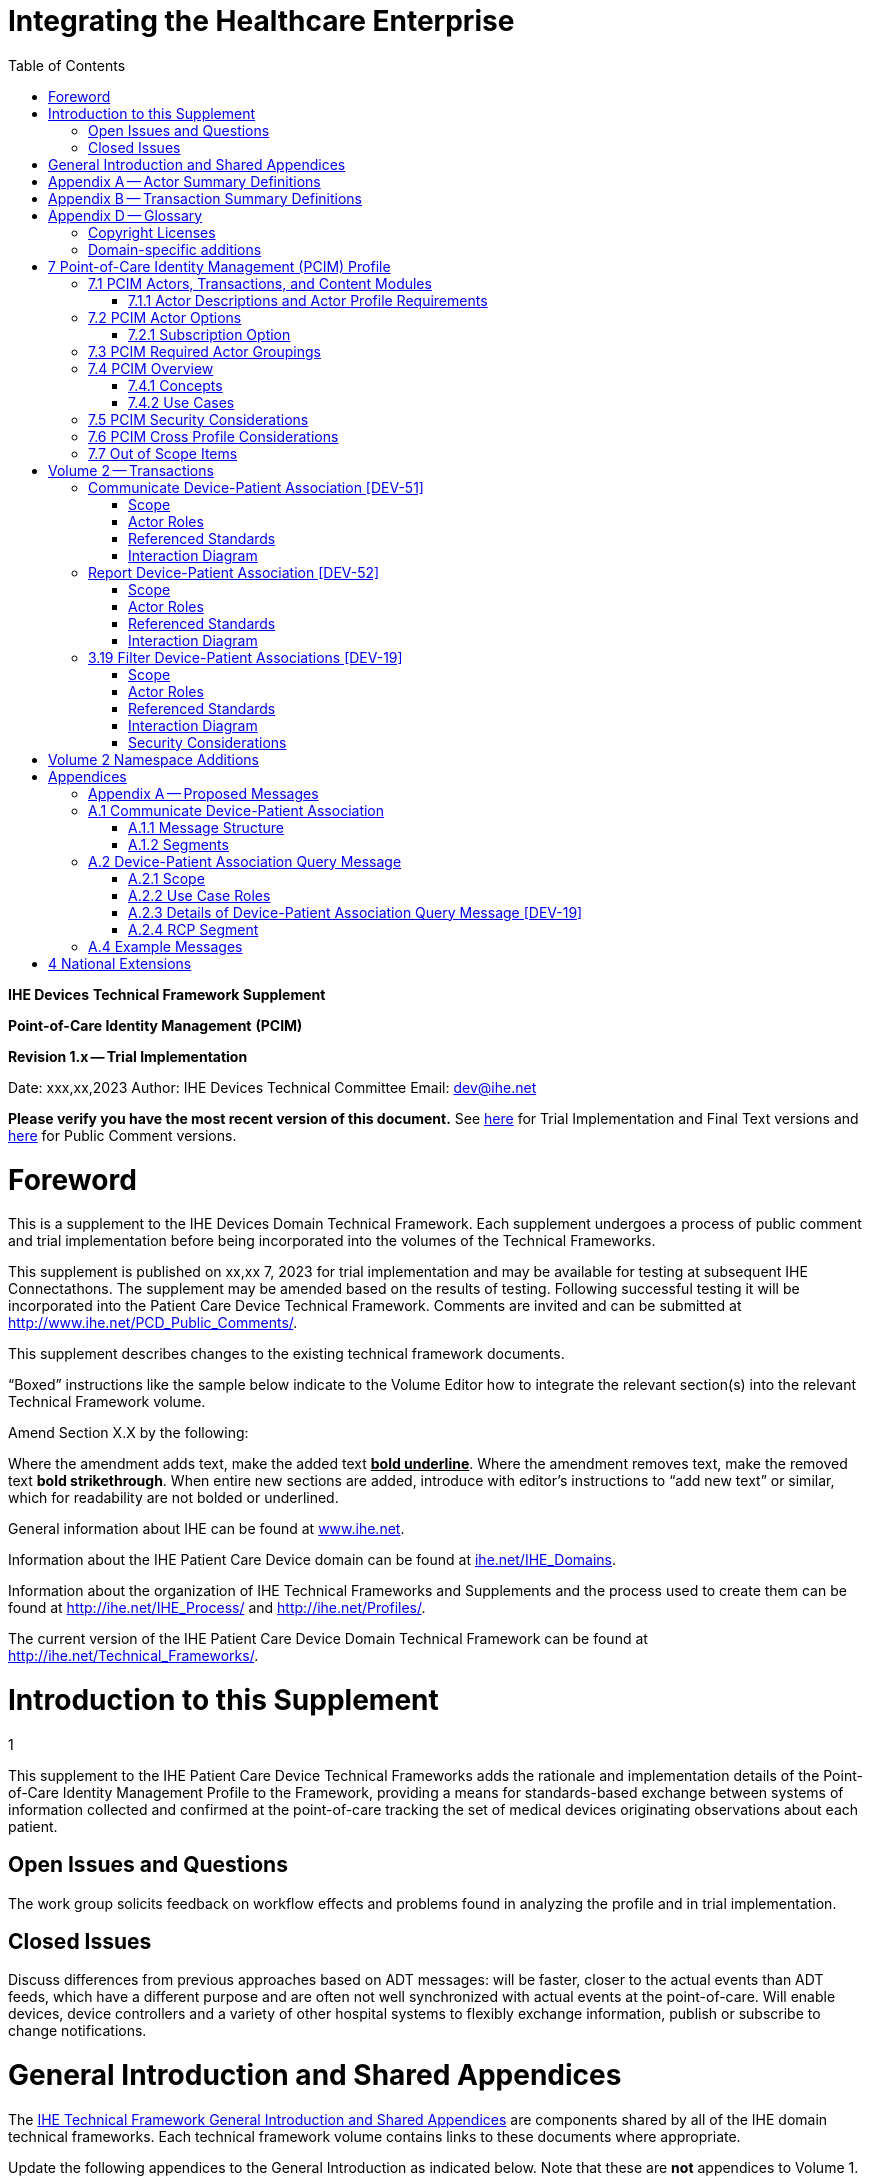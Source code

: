= Integrating the Healthcare Enterprise
:doctype: book
//:title-page-background-image: image::./media/image1.jpeg[IHE_LOGO_for_tf-docs,2]
:toc:
:imagesdir: images 

*IHE Devices*
*Technical Framework Supplement*

*Point-of-Care Identity Management*
*(PCIM)*

*Revision 1.x -- Trial Implementation*

Date: xxx,xx,2023
Author: IHE Devices Technical Committee
Email: dev@ihe.net

*Please verify you have the most recent version of this document.* See http://ihe.net/Technical_Frameworks/[here] for Trial Implementation and Final Text versions and http://ihe.net/Public_Comment/[here] for Public Comment versions.

= Foreword

This is a supplement to the IHE Devices Domain Technical Framework.
Each supplement undergoes a process of public comment and trial implementation before being incorporated into the volumes of the Technical Frameworks.

This supplement is published on xx,xx 7, 2023 for trial implementation and may be available for testing at subsequent IHE Connectathons.
The supplement may be amended based on the results of testing.
Following successful testing it will be incorporated into the Patient Care Device Technical Framework.
Comments are invited and can be submitted at http://www.ihe.net/PCD_Public_Comments/.

This supplement describes changes to the existing technical framework documents.

"`Boxed`" instructions like the sample below indicate to the Volume Editor how to integrate the relevant section(s) into the relevant Technical Framework volume.

Amend Section X.X by the following:

Where the amendment adds text, make the added text *+++<u>+++bold underline+++</u>+++*.
Where the amendment removes text, make the removed text *[.line-through]#bold strikethrough#*.
When entire new sections are added, introduce with editor's instructions to "`add new text`" or similar, which for readability are not bolded or underlined.

General information about IHE can be found at http://www.ihe.net/[www.ihe.net].

Information about the IHE Patient Care Device domain can be found at http://ihe.net/IHE_Domains/[ihe.net/IHE_Domains].

Information about the organization of IHE Technical Frameworks and Supplements and the process used to create them can be found at http://ihe.net/IHE_Process/ and http://ihe.net/Profiles/.

The current version of the IHE Patient Care Device Domain Technical Framework can be found at http://ihe.net/Technical_Frameworks/.

= Introduction to this Supplement
1

This supplement to the IHE Patient Care Device Technical Frameworks adds the rationale and implementation details of the Point-of-Care Identity Management Profile to the Framework, providing a means for standards-based exchange between systems of information collected and confirmed at the point-of-care tracking the set of medical devices originating observations about each patient.

== Open Issues and Questions

The work group solicits feedback on workflow effects and problems found in analyzing the profile and in trial implementation.

== Closed Issues

Discuss differences from previous approaches based on ADT messages: will be faster, closer to the actual events than ADT feeds, which have a different purpose and are often not well synchronized with actual events at the point-of-care.
Will enable devices, device controllers and a variety of other hospital systems to flexibly exchange information, publish or subscribe to change notifications.

= General Introduction and Shared Appendices

The http://ihe.net/Technical_Frameworks/#GenIntro[IHE Technical Framework General Introduction and Shared Appendices] are components shared by all of the IHE domain technical frameworks.
Each technical framework volume contains links to these documents where appropriate.

Update the following appendices to the General Introduction as indicated below.
Note that these are *not* appendices to Volume 1.

= Appendix A -- Actor Summary Definitions

Add the following *new* actors to the IHE Technical Frameworks General Introduction Appendix A:

|===
|Actor Name and Acronym|Definition|Actor OID

|Device-Patient Association Reporter (DPAR)
|A system that asserts a device-patient association or disassociation with the attributes related including location, starting and ending times, and observers involved. The system may be fully automated or require human machine interaction (HMI). Provisions are made so systems may report assertions that are final or those that require additional user validation.
|1.3.6.1.4.1.19376.1.6.3.22

|Device-Patient Association Manager (DPAM) 
|A system that receives and manages association assertions and association state and coordinates conflict resolution. The system delivers records that match device-patient association query filters in real-time. The system is required to provide an HMI to allow responsible observers to validate assertions that require it.
|1.3.6.1.4.1.19376.1.6.3.24

|Device-Patient Association Consumer (DPAC)
|A system that receives device-patient association records from the manager in real-time. There is an option to dynamically filter the device-patient association records it wishes to receive via a subscription query.
|1.3.6.1.4.1.19376.1.6.3.23

|===

= Appendix B -- Transaction Summary Definitions

Add the following *new* transactions to the IHE Technical Frameworks General Introduction Appendix B:

|===
|Transaction Name and Number|Definition|Transaction OID

|Query Associations 
(DEV-19)
|A Device-Patient Association Consumer sends an optional query to a Device-Patient Association Manager with filter criteria. The Device-Patient Association Manager  sets up a real-time subscription with the specified filter criteria applied. 
|1.3.6.1.4.1.19376.1.6.1.19.1

|Communicate Association State
(DEV-51) 
|A Device-Patient Association Reporter asserts to a Device-Patient Association Manager that a device has been associated or disassociated with a patient and optional location. It may also report updated data for a previously reported assertion.
|1.3.6.1.4.1.19376.1.6.1.51.1 

|Report Association State
(DEV-52)  
|A Device-Patient Association Manager reports to a Device-Patient Association Consumer that a device has been associated or disassociated with a patient with optional location. It may also report an update for an existing association.
|1.3.6.1.4.1.19376.1.6.1.52.1
|===

= Appendix D -- Glossary

Add the following *new* glossary terms to the IHE Technical Frameworks General Introduction Appendix D.

|===
| Glossary Term | Definition

| Assertion
| A statement that a certain premise is true, for example that a device has been prepared to collect data about a patient.

| Binding
| A process of associating two related elements of information.

| Biometrics
| A measurable physical characteristic or personal behavioral trait used to recognize the identity, or verify the claimed identity of a person.

| Direct Association
| A patient association established by the observation and recording of a physical connection of a device to the patient.

| Direct Device-Patient Association Assertion
| A claim of direct device-patient association based on evidence.

| Indirect Device-Patient Association
| A patient association asserted on the basis of a common attribute shared by a device and patient, such as a location.

| Location-based Assertion
| An assertion of an association between two objects (e.g., a patient and a device, device-to-device, patient-to-caregiver), based solely upon the co-location (e.g., same room and bed) of these two objects.

| Observation-Patient Association
| The assignment of a device measurement/parameter to a specific patient.
Observation - patient associations are established through the connection relationship of a unique patient to a unique device at the point in time that the measurement was recorded by the device.

| Device-Patient Association Conflict Notification
| A message from a particular clinical IT system that it detects an inconsistency between different identity assertions.
For example, a device and an intermediary system may be simultaneously asserting that a single data stream represents two different patients.

| Device-Patient Record Linkage
| The process of binding and/or associating a discrete patient record to a discrete device record.

| Precondition
| "What the system under analysis will ensure is true before letting the use case start."

| Receiving System
| In the context of PCIM, any system which is a consumer of device-patient association or observation messages, such as an electronic medical record system, device gateway, or a device at the point-of-care.

| Record
| The discrete representation of a specific and unique patient or the device in either the reporting or consuming system's database.

| Strong Identity Assertion
| A presumption of patient or device unique recognition using multiple factors that provides a high degree of accuracy and certainty (e.g., barcode, biometric).

| Strong Identity Factors
| An identifier designed to be unique (applies to only one person) and consistent over the appropriate domain for at least throughout the visit or encounter, for example, Medical Record Number or National ID number.

| Unique Device Identifier
| In the US, a unique identifier for a medical device that is recognized by the US FDA and which has a part that identifies the maker and model of the device (DI) and a part that identifies the particular instance of the device.
More generally, any identifier which allows a particular device to be uniquely identified.

| Weak Identity Assertion
| A presumption of patient or device unique recognition using factors that provides a low degree of accuracy and certainty (e.g., name, location).

| Weak Identity Factors
| Factors which can contribute to identification, but typically are not unique to patient;
for example, name, sex, date of birth.
|===

[.anchor]##Volume 1 -- Profiles

== Copyright Licenses

None

== Domain-specific additions

None

Add new Section 7

= 7 Point-of-Care Identity Management (PCIM) Profile

The Point-of-Care Identity Management (PCIM) Profile is a Transport Profile specifying HL7^®^footnote:1[HL7 is the registered trademark of Health Level Seven International.] v2 standard messaging for devices and IT systems at a point-of-care to exchange and synchronize information about the identity of specific devices collecting clinical information about a specific patient, to:

* Assist in the reliable association of the collected data to the proper patient record, based on first-hand observation and data entry by a person at the point-of-care, specifically designed to avoid wrong attribution of data from before or after the period of actual measurement on the patient.
* Assist in maintaining a correct "`census`" of devices that frequently move between patients such as infusion pumps, and mechanical ventilators.

The messaging defined provides for capable devices to originate messages asserting association and disassociation to a particular patient, for human interface software components to afford users the opportunity to originate or confirm association or disassociation assertions, for one or more systems to receive and persist device-patient association information, to distribute reporting messages or receive and respond to queries about such associations.

== 7.1 PCIM Actors, Transactions, and Content Modules

This section defines the actors, transactions, and/or content modules in this profile.
General definitions of actors are given in the Technical Frameworks General Introduction Appendix A.
IHE Transactions can be found in the Technical Frameworks General Introduction Appendix B.
Both appendices are located at http://ihe.net/Technical_Frameworks/#GenIntro

Figure 7.1-1 shows the actors directly involved in the PCIM Profile and the relevant transactions between them.
If needed for context, other actors that may be indirectly involved due to their participation in other related profiles are shown in dotted lines.
Actors which have a required grouping are shown in conjoined boxes (see Section X.3).

Figure 7.1-1: PCIM Actor Diagram

[ditaa]
----
          +------------------+
          |      DPAR        |
          |  Device-Patient  | 
          |  Association     | 
          |   Reporter       |           
          +------------------+           
                    |                  
         DEV-51     |   
      Communicate   |
      Association   |
         State      |
                    |
                    v                  
          +------------------+
          |       DPAM       |
          |  Device-Patient  |            /------------------------------------\
          |    Association   |            | (Optional) DPAM also participates  | 
          |      Manager     |            | in the MEMDMC profile as a MEM     |
          +------------------+            | DMIC actor to obtain configuration |
                 |     ^                  | information.                       |
      DEV-52     |     |     DEV-19       \------------------------------------/
      Report     |     |     Filter
    Association  |     |  Associations
      State      |     |
                 |     |
                 v     :
          +------------------+
          |       DPAC       |
          |  Device-Patient  | 
          |    Association   | 
          |     Consumer     |           
          +------------------+      
----

// image::proposed-actor-transaction-diagram.png[]

Table 7.1-1 lists the transactions for each actor directly involved in the PCIM Profile.
To claim compliance with this profile, an actor shall support all required transactions (labeled "`R`") and may support the optional transactions (labeled "`O`").

Table 7.1-1: PCIM Profile - Actors and Transactions

|===
|Actors|Transactions|Initiator or Responder|Optionality|Reference

|Device-Patient Association Reporter
|Communicate Device-Patient Association or Disassociation
|I
|R
|PCD TF-2 3.51

.2+|Device-Patient Association Consumer
|Consume Device-Patient Associations
|R
|R
|PCD TF-2: 3.52
|Query Device-Patient Associations
|I
|O
|PCD TF-2: 3.19

.3+|Device-Patient Manager
|Consume Device-Patient Association Assertions
|R
|R
|PCD TF-2: 3.51

|Report Device-Patient Associations
|I
|R
|PCD TF-2: 3.52

|Filter Device-Patient Association Reports Dynamically
|R
|O
|PCD TF-2: 3.19

|===

=== 7.1.1 Actor Descriptions and Actor Profile Requirements

Requirements are documented in Transactions (Volume 2) and Content Modules (Volume 3).
This section documents any additional requirements on profile's actors.

==== 7.1.1.1 Device-Patient Association Reporter

The Device-Patient Association Reporter actor asserts that a given device is associated or disassociated with a specific patient. The reporter may update existing associations. For each such event, the unique Patient ID, Device ID, and timestamp of the beginning of association or end of association shall be reported. If a location is known, it should be included in the report. Each report represents a single device patient association assertion. If the report is validated, the report observation status field shall be marked final, otherwise it shall be marked as requiring validation. 

==== 7.1.1.2 Device-Patient Association Manager

The Device-Patient Association Manager actor collects and persists information on devices currently associated with patients within a defined scope, such as a clinical unit and shall communicate validated associations as event notifications. The system is responsible for resolving conflicts and shall provide an HMI for validating association assertions that require validation and resolving conflicts. 

==== 7.1.1.3 Device-Patient Association Consumer

The Device-Patient Association Consumer actor receives information on what devices are associated with which patients. The actor initially receives current association status followed by updates in real-time. Common examples are a medical device or critical care system that charts device observations for a patient. The actor receives association updates in real-time. 

==== 7.1.1.4 Device Registration

The IHE MEM DMC profile enables automated contributions to the list of medical devices that can be associated with a patient.

The list of medical devices that can be associated with the patient may be pre-configured or automated with MEM DMC. Device registration may also be manually accomplished during system setup and maintenance. Examples of information available from MEM DMC are the device model, manufacturer, serial number, and network end point (ip address, port).

== 7.2 PCIM Actor Options

The Device-Patient Association Manager may optionally filter events sent to the Device-Patient Association Consumer. The filter request to the Manager results in an immediate delivery from the manager of the current active associations via DEV-52 messages based on the filter criteria. The Consumer then receives an unsolicited continuous stream of association and disassociation events. The Device-Patient Association Manager may support this filtering option. 

[.text-left]
Options that may be selected for each actor in this profile, if any, are listed in the Table 7.2-1. Dependencies between options, when applicable, are specified in notes. 

Table 7.2-1: PCIM -- Actors and Options

|===
|Actor|Option Name|Reference

|Device-Patient Association Consumer 
|Filtering Option
|7.2.1

|Device-Patient Association Manager 
|Filtering Option
|7.2.1

|Device-Patient Association Reporter 
|No options defined
|

|===

=== 7.2.1 Subscription Option

The filtering option applies to interactions between Device-Patient Association Manager and Device-Patient Association Consumer and specifies that the communication between manager and consumer is a filtered real-time delivery of changes in device-patient associations. 
[.text-left]
A Device-Patient Association Consumer that supports this option shall formulate its request in the form described in Section 3.19. 

== 7.3 PCIM Required Actor Groupings

There are no required actor groupings specified in the Point-of-Care Identity Management (PCIM) Profile.

== 7.4 PCIM Overview

=== 7.4.1 Concepts

Properly validated associations between devices, and patients that the devices are sourcing observations for, are an essential underpinning for clinical surveillance and clinical decision support systems.
Patient safety depends on certainty that the values being charted do not have gaps, or worse, data from the wrong patient.

This profile provides standards-based messages for communications about the beginning, end, and current state of intervals in which a device is associated with a particular patient.
It uses HL7 version 2 messages, still the most common pattern in healthcare institutions for similar information such as patient demographics.
It does not specify a particular configuration of systems for its functions, but rather describes roles which may be assigned to different systems according to the workflow in the institution.
For example, selection of the patient and the devices could be accomplished on a module of an electronic medical record system, on a medical device such as a physiological monitor or ventilator with appropriate communication and display capabilities, or on a hand carried device controlling another healthcare information system.

=== 7.4.2 Use Cases

==== 7.4.2.1 Use Case #1: Associating Device with Patient

===== 7.4.2.1.1 Description

A Device-Patient Association Reporter asserts a device-patient association to a Device-Patient Association Manager.

An authorized person at the point-of-care and able to see the patient and the devices has gathered and checked the unique identifying information for a patient and one or more devices that are designated to originate observations on that patient.
Before being sent, the information is displayed to the operator for verification.
Once verified, a message is originated by the Association with the following information:

* Patient identifier unique within the scope of the institution
* Method of data capture (for example, scanned device bar code and patient wrist band, fixed device location, etc.)
* Time parameters (typically effective begin time of the association.
In the case where only a single set of observation from the device is expected, as for a spot-check monitor, the end time of the association is simultaneous with the beginning time)
* Authorized performing participant

===== 7.4.2.1.2 Process Flow

This use case can be driven by an authorized user responsible for entering, verifying, or both, the
beginning or ending of an association between a device and a particular patient. This should be
based on first person awareness of the situation at the point-of-care. Automatic Identification and
Data Capture methods such as barcodes or RFID should be used to assist the workflow and
increase data reliability to the maximum feasible extent.
In certain circumstances and with appropriate risk analysis, the association may be automatically generated.
For example, a device with its own "`admission`" process, the act of manipulating the user interface at the point-of-care to "`admit`" a patient to the device may be deemed a patient-safe way of generating validated information of this device-patient association.
For another example, a device with a fixed location and a known patient associated with the location may be appropriate to originate a device-patient association.

These means of identification are specific to the clinical environment in question, and standard procedures of risk analysis at the institution should be applied to assure that patient safety is adequately protected.

===== 7.4.2.1.3 Pre-conditions:

Patient is to be associated with a device for clinical observations.
Patient has been assigned unique identifier at registration which has been collected and verified at the point-of-care.
Device identity has been registered for use.
The identities of patient and device(s) have been collected and verified by an authorized person.

===== 7.4.2.1.4 Main Flow:

Device-Patient Association Reporter originates a message with the specific information on the association and its time of beginning.
When such an association message is received, the manager system is responsible for determining if any conflicting information is in the system and generating an appropriate error message to assist the responsible personnel in resolving the conflict.

===== 7.4.2.1.5 Post-conditions:

After completion of this use case, an association record identifying the patient and the associated device and giving the start time of the association is created and persisted by the Device-Patient Association Manager.

==== 7.4.2.2 Use Case #2: Disassociating Device From Patient

===== 7.4.2.2.1 Description

At the time the device is no longer set up to make observations on the patient, the Device-Patient Association Reporter originates a message conveying this information to the Device-Patient Association Manager.
It should be noted that even though this may be a less salient event at the point-of-care, completeness and accuracy of disassociation is as important to an accurate record and proper association of observations with patients.
This is a key issue in risk analysis and in system design.

===== 7.4.2.2.2 Process Flow

The Device-Patient Association Manager receives the information that the association between a particular patient and one or more devices no longer exists.
An authorized operator may originate this message through a user interface.
In some cases, the device itself is capable of determining that the association has been broken and can communicate this information directly to the Device-Patient Association Manager, or indirectly through the Device-Patient Association Reporter.
It may be appropriate to note this event on a user interface and get confirmation that it is correct.
It also could be appropriate to ask whether other devices on record as being connected to the same patient are still connected or not.

===== 7.4.2.2.3 Pre-conditions:

Patient is to be disassociated with a device.
Patient has been assigned unique identifier at registration which has been collected and verified at the point-of-care.
Device identity has been registered for use.
The identities of patient and device(s) have been collected and verified by an authorized person.
The patient has already been associated with a device.

===== 7.4.2.2.4 Main Flow:

Device-Patient Association Reporter originates a message with the specific information on the disassociation and its time of ending.

===== 7.4.2.2.5 Post-conditions:

After completion of this use case, a record identifying the patient and the associated device and giving the end time of the association correlated with the starting time is persisted by the Device-Patient Association Manager.

==== 7.4.2.3 Use Case #3 Filter Devices for a Patient

===== 7.4.2.3.1 Description

A Device-Patient Association Manager may filter association messages to a Device-Patient Association Consumer for current and ongoing device patient associations. Retrospective queries are currently out of scope. 

===== 7.4.2.3.2 Process Flow

For status display or for error-checking and diagnostic purposes, the Device-Patient Association Manager sends the Device-Patient Association Consumer the current association records for each patient it is configured to receive.

===== 7.4.2.3.3 Pre-conditions:

Patient has been assigned unique identifier at registration which has been collected and verified at the point-of-care.
Device identity has been registered for use.
The identities of patient and device(s) are known to the system or person performing the filtering.

===== 7.4.2.3.4 Main Flow:

A Device-Patient Association Consumer originates a message to the Device-Patient Association Manager with the specific filter information for the devices to receive filtered association reports for.

===== 7.4.2.3.5 Post-conditions:

After completion of this use case, if the manager supports the filtering option, a subscription filter for the requested devices and the requesting consumer is persisted and any matching association reports are sent by the Device-Patient Association Manager to the Device-Patient Association Consumer. If the manager does not support the filtering option, an appropriate error code is sent to the consumer when the filter request message is received.

== 7.5 PCIM Security Considerations

This profile itself does not impose specific requirements for authentication, encryption, or auditing, leaving these matters to site-specific policy or agreement based on careful risk analysis taking into account the security and privacy sensitivity of the patient and device-patient association content being handled.
The IHE PCD Technical Framework identifies security requirements across all PCD profiles.

See the associated IHE PCD PCIM White Paper for additional discussion of some additional specific security concerns.

== 7.6 PCIM Cross Profile Considerations

This profile specifically covers associations and disassociations between patients and devices.
As patient demographics and ADT information (e.g., patient location) are often integral to satisfying the use cases profiled in this document, implementers should be familiar with the following profiles within the IT Infrastructure Technical Framework:

* Patient Administration Management Profile
* Patient Demographics Query
* ITI Patient Demographic Query - Patient Demographic Reporter

A Patient Demographic Consumer in IT Infrastructure might be used by a Device-Patient Association Reporter to allow presentation of a pick list of candidate patients to associate with one or more devices at the point-of-care.

== 7.7 Out of Scope Items

An actor that supports retrospective queries was considered. For the use cases outlined, it was noted that they require accurate up-to-date patient identification for transferring patient information with observations and alarms. Retrospective queries, although useful, were considered functionality deemed secondary and for further consideration in the future.

Appendices

None

[.anchor]##

= Volume 2 -- Transactions

== Communicate Device-Patient Association [DEV-51]

Insert in Section 3 as new Section 3.51

=== Scope

This transaction is used by a Device-Patient Association Reporter to assert that an association has been established or broken between a device and a patient, or to update information reported previously by that reporter.

=== Actor Roles

The roles in this transaction are defined in the following table and may be played by the actors listed:

Table 3.51.2-1: Actor Roles

|===
|Actor|Role

|Device-Patient Association Reporter
|The source of the assertion. Identifies the device, the patient, the responsible observer or automated system that is triggering the assertion for the association or disassociation, and the effective time. If the responsible observer verifies at the reporter, the manager does not need to verify. The reporter must record the responsible observer when verification occurs. The reporter must include in the observation the status field that indicates whether the assertion requires validation or is final (already verified).

|Device-Patient Association Manager
|Establishes or updates the persistent record of the association. The manager must provide a HMI to verify association and disassociation assertions. The manager is also responsible for conflict resolution with the HMI and sending corresponding HL7 ACK error codes at commit or application levels. Note that the HMI need not be constrained to running on the same device as the manager. For example, the HMI may be in the form of a mobile app.
|===

=== Referenced Standards

HL7 2.6 Chapters 2, 3, 5 and 7

=== Interaction Diagram

[plantuml, asciidoc-plant-uml-reporter-manager-interaction-diagram, svg]
....
@startuml

participant "Device-Patient Association Reporter" as reporter  
participant "Device-Patient Association Manager"  as manager
reporter -> manager : Communicate Device-Patient Association
manager -> reporter : Commit Level Acknowledgement
manager --> reporter : Application Level Acknowledgement
@enduml
....

==== 3.51.4.1 Device-Patient Association Report

This is an HL7 Version 2 message giving details of the association being asserted. The message asserts an association between one device and one patient.

The manager may receive this message from multiple Reporter instances.

===== 3.51.4.1.1 Trigger Events

This message is triggered when a logical connection between a device and a particular patient is established or removed, or when an attribute associated with an existing device-patient association has changed. If the event has been verified by a user, the message represents a final, updated or corrected association or disassociation. 

===== 3.51.4.1.2 Message Semantics

The significant content of the message is the following:

* Confirmed unique identity of patient, preferably derived from an AIDC (Automatic Identification and Data Capture) such as scanning the patient wristband or reading an RFID tag.
Code used to identify the patient must be chosen so as to be unique at least over the scope of the set of patients seen over all information systems in the institution, such as a Medical Record Number issued by the institution for the patient, or, if available, a national id number.
The type and issuing entity shall be recorded with the code.
Additional identity codes may be provided at the discretion of the institution.
Note that any code identifiable with an individual patient must by secured from misuse in accordance with applicable legal and policy procedures.
* Unique identity of Device.
This again is determined by site considerations.
It is preferable to use a universally unique identification of the individual instance of the device, such as an IEEE EUI-64 or a Unique Device Identifier such as one produced in accordance with the US FDA (or other regulatory agency) UDI standards.
If this is not possible, then another universal identification scheme such as EUI-64 or a local identification scheme allowing all device instances in the institution to be uniquely distinguished and tracked may be used.
Additional identification codes may be included.
Whatever code is used should be possible to record automatically, as manual data entry has a high error rate, and correct identification is a patient safety concern.
* Identity of the authorized person responsible for obtaining and visually confirming the identity information for the patient and the device.

The form of the message is similar to an unsolicited observation report, with supplementary PRT segments identifying the device, human operator originating the association.
See Appendix 0 for details of HL7 V2 messages.

On receipt of the message, the manager system checks for valid syntax and that the:

. originating reporter system and human user are included
. the device is a member of the set of registered device instances and has no current conflicting association recorded (e.g., a single-patient device has an active association with a different patient)
. the patient identity provided corresponds to a known person in an appropriate status (e.g., admitted)

After these checks, the Manager logs the result and returns an appropriate positive or negative acknowledgement to the Reporter. The system design must assure that errors are indicated to the appropriate human user(s) in an effective and timely manner so that action can be taken. In this case, a technical alert should be raised using the ACM profile, the details of this are out of scope for this document.

If the checks are passed, the Manager establishes a record of the beginning or ending of the association and the effective time.

== Report Device-Patient Association [DEV-52]

Insert in Section 3 as new Section 3.52

=== Scope

This transaction is used by a Device-Patient Association Manager to report to Device-Patient Association Consumers that an association has been established or broken between a device and a patient, or to update information reported previously.

=== Actor Roles

The roles in this transaction are defined in the following table and may be played by the actors listed:

Table 3.52.2-1: Actor Roles

|===
|Actor|Role

|Device-Patient Association Manager
|Reports confirmed association events to consumers. The manager must provide a HMI to verify association and disassociation assertions from a reporter if required, and once verified it persists the record and reports it to any consumers configured to receive the events in real-time. The manager should support filtering of messages, and may support dynamic filtering requested by the consumer. The manager must send current associations for all devices that the consumer is configured to receive reports for immediately after a connection is established.

|Device-Patient Association Consumer
|The receiver of the verified and final association report. The Consumer may optionally initiate a subscription by sending a message with filtering criteria, if any, to the Manager in the form a HL7 query. The subscription and filter may also be pre-configured in the Manager. The Consumer initially receives current association status followed by updates in real-time on a connection established by the Manager.  When a association report is successfully received, a commit-level accept acknowledgement must be returned to the Manager.

|===

=== Referenced Standards

HL7 2.6 Chapters 2, 3, 5 and 7

=== Interaction Diagram

[plantuml, asciidoc-plant-uml-manager-consumer-report-interaction-diagram, svg]
....
@startuml
hide footbox
participant "Device-Patient Association Manager"  as manager
participant "Device-Patient Association Consumer" as consumer  
manager -> consumer : Report Association or Disassociation
consumer -> manager : Commit Level Acknowledgement
@enduml
....

==== 3.52.4.1 Device-Patient Association Report

This is an HL7 Version 2 message giving details of the association being reported. The message reports an association between one device and one patient.

The manager must send this message to all configured Consumer instances with matching filter criteria.

===== 3.52.4.1.1 Trigger Events

This message is triggered when a validated association or disassociation is received.

The significant content of the message is the following:

* Confirmed unique identity of patient, preferably derived from an AIDC (Automatic Identification and Data Capture) such as scanning the patient wristband or reading an RFID tag.
Code used to identify the patient must be chosen so as to be unique at least over the scope of the set of patients seen over all information systems in the institution, such as a Medical Record Number issued by the institution for the patient, or, if available, a national id number.
The type and issuing entity shall be recorded with the code.
Additional identity codes may be provided at the discretion of the institution.
Note that any code identifiable with an individual patient must by secured from misuse in accordance with applicable legal and policy procedures.
* Unique identity of Device.
This again is determined by site considerations.
It is preferable to use a universally unique identification of the individual instance of the device, such as an IEEE EUI-64 or a Unique Device Identifier such as one produced in accordance with the US FDA (or other regulatory agency) UDI standards.
If this is not possible, then another universal identification scheme such as EUI-64 or a local identification scheme allowing all device instances in the institution to be uniquely distinguished and tracked may be used.
Additional identification codes may be included.
Whatever code is used should be possible to record automatically, as manual data entry has a high error rate, and correct identification is a patient safety concern.
* Identity of the reporter system that originated the association or disassociation.
* Identity of the authorized person responsible for obtaining and visually confirming the identity information for the patient and the device.

The form of the message is similar to an unsolicited observation report, with supplementary PRT segments identifying the device, reporter system and human operator validating the association.

See Appendix 0 for details of HL7 V2 messages.

On receipt of the message, the consumer system checks for valid syntax and that the:

. originating reporter system and human user are included
. the device is a member of the set of registered device instances and has no current conflicting association recorded (e.g., a single-patient device has an active association with a different patient)
. the patient identity provided corresponds to a known person in an appropriate status (e.g., admitted)

After these checks, the consumer returns an appropriate positive or negative commit-level acknowledgement to the Manager.

If the checks are passed, the Consumer utilizes the record of the beginning or ending of the association and the effective time for the specified patient and device.
If a commit-level acknowledgement is received by the Manager, it logs the message as delivered successfully to the Consumer.

== 3.19 Filter Device-Patient Associations [DEV-19]

=== Scope

This transaction is used by a Device Patient Association Consumer to access filtered device-patient association information held by a Device Patient Association Manager.

As stated previously, the DEV-19 transaction is optional. If the message is accepted by the Device-Patient Association Manager, the accept acknowledgment shall contain the value CA in MSA-1. 

If this message is not supported, MSA-1 shall contain the value CR, ERR-3 (HL7 Error Code) shall contain the value 200 (Unsupported Message Type), and ERR-4 (Severity) shall contain the value E. If the transaction is not supported, and the network connection between the Device-Patient Association Manager and Device-Patient Association Consumer is lost, the Device-Patient Association Manager shall send DEV-52 messages for all current Device-Patient associations to the Device-Patient Association Consumer when network connectivity is restored. This ensures the Device-Patient Consumer hasn’t missed any association events prior to the on-going feed of associations in real-time.

=== Actor Roles

Figure 3.19.2-1: Use Case Diagram

 TBD

Table 3.19.2-1: Actor Roles

[cols="1,1"]
|===
|Actor|Role

|Device-Patient Association Consumer
|Establishes an real-time message reporting subscription filter for Device-Patient Associations. This may be filtered for device or location. It establishes an ongoing feed of device-patient association information.

|Device-Patient Association Manager
|Fulfills a request from a Device-Patient Association Consumer for device-patient association information filtered as specified by the Consumer

|===

=== Referenced Standards

HL7 2.6 Chapters 2, 3, 5 and 7

=== Interaction Diagram

[plantuml, asciidoc-plant-uml-manager-consumer-filter-interaction-diagram, svg]
....
@startuml
hide footbox
participant "Device-Patient Association Consumer" as consumer  
participant "Device-Patient Association Manager"  as manager
consumer --> manager : Filter Associations
manager --> consumer : Filter Associations Acknowledgement
manager -> consumer : Report Association or Disassociation
consumer -> manager : Commit Level Acknowledgement
@enduml
....

==== 3.19.4.1 Device-Patient Association Query

This message from a Device-Patient Association Consumer requests a filtered real-time event stream from a Device-Patient Association Manager containing device-patient association data. A Device-Patient Association Manager is expected to be able to service multiple Device-Patient Association Consumer systems and manage different query and response streams and communications connections with each. Whether these communications ports are pre-configured, or dynamic with appropriate node identification and authorization for each connection request, is a matter of implementation design.
This profile chooses the QSB publish-subscribe paradigm, where the request is for an ongoing real-time feed of changes in associations using special semantics of query parameters described below.

===== 3.19.4.1.1 Trigger Events

This message is triggered by the Device-Patient Association Consumer when it requires information about current associations for devices or patients in the form of a continuing feed of data.

===== 3.19.4.1.2 Message Semantics

This message is a query specification. It gives the scope of the information wanted by the
Device-Patient Association Consumer in response to the query: what patients, units, devices are pertinent. See Appendix 0 for details of HL7 segment contents and semantics.

===== 3.19.4.1.3 Expected Actions

The Device-Patient Association Manager is responsible for collecting, formatting and sending the requested information back to the querying Device-Patient Association Consumer according to the filtering specified in the query.

==== 3.19.4.2 Device-Patient Association Query Response

The response is a commit-level acknowledgement. If the request is ill-formed (incorrect syntax or impossible query specification), an indication of the nature of the error should be returned.

===== 3.19.4.2.1 Trigger Events

This message and the activity of preparing it, is triggered in the Device-Patient Association Manager by the query filter request from the Device-Patient Association Consumer. This trigger initially requests the setting up of a sequence of messages reporting all device-patient associations matching the filter criteria. Once the initial device-patient associations have been sent, subsequent changes in the device-patient association state will trigger additional messages to be sent to the Device-Patient Association Consumer as long as the current subscription is in effect. A subscription remains in effect until it is cancelled or modified by the Device-Patient Association Consumer.  


===== 3.19.4.2.2 Message Semantics

The message is made up of a frame identifying the message, a read-back of the query filter parameters of the request, and a commit level acknowledgement.

For detailed semantics and the construction of the HL7 message structure and segment contents, see Appendix A.2.3.

===== 3.19.4.2.3 Expected Actions

The Device-Patient Association Consumer is expected to take actions depending on the reason it made the query request and its own business logic.
An example would be for a device without its own selection and validation mechanism for identifying the patient it is interacting with to receive and use the information from the Device-Patient Association Manager to send that patient identity information with its observations or display the patient identity on its user interface.

=== Security Considerations

No special security or security audit considerations beyond the general ones already discussed apply to this transaction.

= Volume 2 Namespace Additions

The PCD registry of OIDs is located at https://wiki.ihe.net/index.php/PCD_OID_Management.

Additions to the PCD OID Registry are:

|===
| OID | Refers to

| 1.3.6.1.4.1.19376.1.6.1.51.1
| Point-of-Care Identity Management - Report Device-Patient Association [DEV-51]

| 1.3.6.1.4.1.19376.1.6.1.19.1
| Point-of-Care Identity Management - Query Device-Patient Associations [DEV-19]

| 1.3.6.1.4.1.19376.1.6.1.52.1
| Point-of-Care Identity Management - Register Device [DEV-52]
|===

= Appendices

== Appendix A -- Proposed Messages

The descriptions of these messages do not repeat all information in the related sections of the PCD TF-2 or the base HL7 specifications, which should be consulted for additional details.
The base version of HL7 used in IHE PCD Profiles is version 2.6;
however, this profile uses the semantics of the PRT segment which was not introduced until version 2.7 and not extended with full details of the Unique Device Identifier until version 2.8.2.

== A.1 Communicate Device-Patient Association

As all of the use cases identified in this profile can be considered observations (it was observed
that device d1 was connected to patient p1 starting at t1 and ending at t2), the ORU message structure is used throughout this profile to manage associations. This description is also applicable to an Communicate Device-Patient Disassociation scenario – the only difference between the Association and Disassociation messages is the content of OBX-5. The Message Structure and attendant notes also serve to specify the segment pattern to be expected in Report Association State [DEV-52] messages. The prototype for the IHE Patient Care Device observations in this profile is the [PCD-01] in the Device Enterprise Communication Profile (PCD TF-2: 3.1), which implementers should familiarize themselves with – it consists of useful background information and contains details on some fields that are not covered in this profile.

Communicate and Report Association messages for DEV-51 and DEV-52 transactions, respectively, use the same structure, with the following differences that pertain to DEV-52:

  . A report must always have a OBX-11 status that is not "R" (requires validation)
  . A report may contain an additional participant segment of the responsible observer (human) that validated the association using the Manager HMI 

=== A.1.1 Message Structure

Table A.1.1-1: Communicate Device-Patient Association

|===
| *Segments* | *Description*

| MSH
| Message Header

| [{ SFT }]
| Software Segment

| [UAC]
| User Authentication Credential

| PID
| Patient Identification

| [PV1]
| Patient Visit Information (for room bed)

| OBR
| Observation Request

| {
| _One group for the device being associated with patient identified in the PID_

| OBX
| Observation Result

| { PRT }
| Participation -- _One PRT segment for device, one for responsible person_

| }
|
|===

MSH, SFT, and UAC Segments: follow the specifications for [PCD-01] in PCD TF-2 Appendix B.1, except that in the MSH segment, MSH-21 is valued “IHE_DEV_051^IHE PCD\^1.3.6.1.4.1.19376.1.6.1.51.1^ISO” to identify it as a Communicate Device-Patient Association or “IHE_DEV_052^IHE PCD\^1.3.6.1.4.1.19376.1.6.1.52.1^ISO” to identify it as a Communicate Device-Patient Association. In the context of this specification, the message is constrained to communicating association(s) for a single patient and device. 

=== A.1.2 Segments

==== A.1.2.1 MSH -- Message Header

Since this message is effectively an unsolicited observation report, the contents of the MSH segment follow the specifications for [PCD-01] in PCD TF-2 Appendix B.1, except that MSH-21 is valued "IHE_DEV_051^IHE PCD\^1.3.6.1.4.1.19376.1.6.4.51.1^ISO" to identify it as a message representing a device-patient association.

==== A.1.2.2 PID -- Patient Identification

In order to assert an association between a patient and a device, the PID segment is required.
It identifies the patient who is associated to the device.
The Patient Identifier List must contain an identifier that is unique for all patients within the scope of the system.
By default, if an identifier on the list is identified as a medical record number, it is used (PID-3.5 Identifier Type code valued as "`MR`").
There may be multiple identifiers in the list, and implementers may choose to allow a different identifier than the medical record number to be used as a configuration option.

Table A.1.2.2-1: PID Fields

|===
| *SEQ* | *DT* | *OPT* | *RP* | *Description*

| 1
| SI
| O
|
| Set ID - PID

| 3
| CX
| R
| Y
| Patient Identifier List

| 5
| XPN
| O
| Y
| Patient Name

| 7
| DTM
| RE
|
| Gender

| 8
| IS
| RE
|
| DOB
|===

==== A.1.2.3 PV1 Patient Visit Information

See transaction [PCD-01] for basic information (PCD TF-2 Appendix B.6).
In this profile, the PV1 segment is used to convey patient location information in PV1-3 Assigned Patient Location.

==== A.1.2.4 OBR -- Order Request

This segment serves as a wrapper for an association observation.
It gives the association message a unique identifier in the Filler Order Number OBR-3.
This is a required field: it acts as an association object instance identifier for tracking is used for tracking messages from all sources in the overall configuration of systems, so it must be constrained by some method of generation that assures that duplicate identifiers between sources are not possible.
It gives the timestamp of the beginning of the association (OBR-7), and when it is known, the end of the association (OBR-8).

Table A.1.2.4-1: OBR Fields

|===
| *SEQ* | *DT* | *OPT*  | *Description*

| 1
| SI
| O
| Set ID - OBR

| 3
| EI
| R
| Unique instance identifier for the association event. Must be constrained during generation to ensure duplicate identifiers between sources are not possible.

| 4
| CE
| R
| Universal Service Identifier – set to 69136\^MDC_OBS_ASSOCIATION_PATIENT_DEVICE^MDC

| 7
| TS
| C
| Earliest participant involvement

| 8
| TS
| C
| Latest participant involvement

|===

The OBR shall also include the timestamp of the earliest participant involvement (OBR-7) and latest participant involvement (OBR-8) for an association or disassociation event report. 
Each report consists of two Participant Segments (PRT) and each may have timestamps for their involvement in PRT-11 and/or PRT-12. OBR-7 and OBR-8 conveys the range of time of both participants. See Table A.1.2.6-3 and Table A.1.2.6-4 for definitions of the timestamp semantics in PRT-11 and PRT-12. The logic for filling in the timestamp values for OBR-7 and OBR-8 is to examine both the PRT segments that will be sent out in the report and set OBR-7 to the earliest timestamp value and OBR-8 to the latest timestamp value. OBR-7 and 8 may contain the same timestamp.

==== A.1.2.5 OBX -- Observation 

This segment conveys the "`observation`" that the patient has been associated or dissassociated to a device.
It includes the time stamp of the association event and whether the event is a association or disassociation.

A set of PRT segments accompanies it to convey the device, and the responsible observer. The PID segment conveys the patient identfication.

Table A.1.2.5-1: OBX Fields

|===
| *SEQ* | *DT* | *OPT* | *RP* | *Description*

| 1
| SI
| O
|
| Set ID - OBX

| 2
| ID
| R
|
| Value Type -- set to CWE

| 3
| CWE
| R
|
| Observation Identifier -- set to 68487{caret}MDC_ATTR_EVT_COND{caret}MDC

| 4
| ST
| O
|
| Observation Sub-ID.
Use to convey a specific channel that's been associated, as <MDS>.<VMD>.<CHANNEL>.<facet>

| 5
| CWE
| R
|
| Observation Value.
See Table A.1.2.5-2: OBX-5 Values on page <<_Ref388452137,28>>

| 11
| ID
| R
|
| Observation Result Status.
See Table A.1.2.5-3: OBX-11 Values on page <<_Ref388452675,28>>.
|===

[.anchor]##Table A.1.2.5-2: OBX-5 Values

|===
| *Observation Value* | *Description*

| 198332{caret}MDC_EVT_ASSOCIATION_PATIENT_DEVICE{caret}MDC
| Device has been associated to a patient.

| 198334{caret}MDC_EVT_DISASSOCIATION_PATIENT_DEVICE{caret}MDC
| Device has been disassociated from a patient.
|===

A device association can be reported as a point-in-time event, in which case a separate disassociate message is not required to delineate the end of the association.
Alternatively, the association event message can convey a duration during which the association was in effect.
The latter is equivalent to an associate/disassociate message pair, and may be preferable for short duration associations (e.g., spot vitals collection).

[.anchor]##Table A.1.2.5-3: OBX-11 Values

|===
| *Status* | *HL7 Description* | *Adaptation*

| C
| Record coming over is a correction and thus replaces a final result.
| Record coming over is a correction and thus replaces a validated association.

| D
| Deletes the OBX record
| Deletes the association record.

| F
| Final results;
can only be changed with a corrected result.
| Validated association.
Can only be changed with a corrected association record.

| R
| Results entered -- not verified
| An association has been asserted, but not validated.

| W
| Post original as wrong, e.g., transmitted for wrong patient.
| Post original as wrong, e.g., transmitted for wrong patient.
|===

==== A.1.2.6 PRT -- Participation (Observation Participation)

This segment conveys information about persons and/or devices and systems that participated in the association, ancillary to the patient and device that are its subjects.
There will be PRT segments identifying the device, responsible observer, and/or reporting system of a device-patient association as described in Section 0.
For example:

* A nurse that established and/or validated an association
* A device gateway
* A reporter system sending a non-validated assertion
* The device itself, if the patient ID is entered directly onto the device

Table A.1.2.6-1: PRT Fields+++<table>++++++<colgroup>++++++<col style="width: 8%">++++++</col>+++
+++<col style="width: 8%">++++++</col>+++
+++<col style="width: 8%">++++++</col>+++
+++<col style="width: 7%">++++++</col>+++
+++<col style="width: 67%">++++++</col>++++++</colgroup>+++
+++<thead>++++++<tr class="header">++++++<th>++++++<strong>+++SEQ+++</strong>++++++</th>+++
+++<th>++++++<strong>+++DT+++</strong>++++++</th>+++
+++<th>++++++<strong>+++OPT+++</strong>++++++</th>+++
+++<th>++++++<strong>+++RP+++</strong>++++++</th>+++
+++<th>++++++<strong>+++Description+++</strong>++++++</th>++++++</tr>++++++</thead>+++
+++<tbody>++++++<tr class="odd">++++++<td>+++2+++</td>+++
+++<td>+++ID+++</td>+++
+++<td>+++R+++</td>+++
+++<td>++++++</td>+++
+++<td>+++Action Code. Always value to UC (unchanged).+++</td>++++++</tr>+++
+++<tr class="even">++++++<td>+++4+++</td>+++
+++<td>+++CWE+++</td>+++
+++<td>+++R+++</td>+++
+++<td>++++++</td>+++
+++<td>+++Participation .+++</td>++++++</tr>+++
+++<tr class="odd">++++++<td>+++5+++</td>+++
+++<td>+++XCN+++</td>+++
+++<td>++++++</td>+++
+++<td>+++Y+++</td>+++
+++<td>+++Participation Person. If a person is the participant in this
association message, his or her ID and name appear here.+++</td>++++++</tr>+++
+++<tr class="even">++++++<td>+++9+++</td>+++
+++<td>+++PL+++</td>+++
+++<td>++++++</td>+++
+++<td>+++Y+++</td>+++
+++<td>+++Participation Location. Location where association was asserted or
observed.+++</td>++++++</tr>+++
+++<tr class="odd">++++++<td>+++10+++</td>+++
+++<td>+++EI+++</td>+++
+++<td>+++C+++</td>+++
+++<td>+++Y+++</td>+++
+++<td>++++++<p>+++Participation Device.+++</p>+++
+++<p>+++If a device is the initiator of this association record (PRT-4 =
AUT), its ID appears here. Format is the same as in existing IHE PCD
profiles and will match PRT-10 of device-as-subject PRT segment of this
message, provided that the device associated with the patient and the
device reporting the participation are one and the same (e.g., patient
admitted on this monitor).+++</p>+++
+++<p>+++If this PRT segment identifies this device as the subject of the
association (PRT-4 = EQUIP), its ID appears here. Note -- Prior to HL7
2.7, this would have appeared in OBX-18.+++</p>++++++</td>++++++</tr>+++
+++<tr class="even">++++++<td>+++11+++</td>+++
+++<td>+++DTM+++</td>+++
+++<td>+++C+++</td>+++
+++<td>++++++</td>+++
+++<td>++++++<p>+++Participation Begin Date/Time (arrival time).+++</p>+++
+++<p>+++Refer to +++<a href="#Table_A_1_2_6_4">+++Table A.1.2.6-4.+++</a>++++++</p>++++++</td>++++++</tr>+++
+++<tr class="odd">++++++<td>+++12+++</td>+++
+++<td>+++DTM+++</td>+++
+++<td>+++C+++</td>+++
+++<td>++++++</td>+++
+++<td>++++++<p>+++Participation End Date/Time (departure time).+++</p>+++
+++<p>+++Refer to Table A.1.2.6-3.+++</p>++++++</td>++++++</tr>+++
+++<tr class="even">++++++<td>+++13+++</td>+++
+++<td>+++CWE+++</td>+++
+++<td>+++O+++</td>+++
+++<td>++++++</td>+++
+++<td>+++Participation Qualitative Duration. Not used in this profile.+++</td>++++++</tr>+++
+++<tr class="odd">++++++<td>+++14+++</td>+++
+++<td>+++XAD+++</td>+++
+++<td>+++O+++</td>+++
+++<td>++++++</td>+++
+++<td>+++Participation Address+++</td>++++++</tr>+++
+++<tr class="even">++++++<td>+++15+++</td>+++
+++<td>+++XTN+++</td>+++
+++<td>+++O+++</td>+++
+++<td>++++++</td>+++
+++<td>+++Participation Telecommunication Address+++</td>++++++</tr>+++
+++<tr class="odd">++++++<td>+++16+++</td>+++
+++<td>+++EI+++</td>+++
+++<td>+++O+++</td>+++
+++<td>++++++</td>+++
+++<td>+++Participation Device Identifier. From UDI, should be present if
known. See discussion below.+++</td>++++++</tr>+++
+++<tr class="even">++++++<td>+++17+++</td>+++
+++<td>+++DTM+++</td>+++
+++<td>++++++</td>+++
+++<td>++++++</td>+++
+++<td>+++Participation Device Manufacture Date. From UDI, should be present
if known.+++</td>++++++</tr>+++
+++<tr class="odd">++++++<td>+++18+++</td>+++
+++<td>+++DTM+++</td>+++
+++<td>+++O+++</td>+++
+++<td>++++++</td>+++
+++<td>+++Participation Device Expiry Date. Not normally applicable in this
profile.+++</td>++++++</tr>+++
+++<tr class="even">++++++<td>+++19+++</td>+++
+++<td>+++ST+++</td>+++
+++<td>+++O+++</td>+++
+++<td>++++++</td>+++
+++<td>+++Participation Device Lot Number. Not normally applicable in this
profile.+++</td>++++++</tr>+++
+++<tr class="odd">++++++<td>+++20+++</td>+++
+++<td>+++ST+++</td>+++
+++<td>+++C+++</td>+++
+++<td>++++++</td>+++
+++<td>+++Participation Device Serial Number. From UDI, should be present if
known.+++</td>++++++</tr>++++++</tbody>++++++</table>+++

Table A.1.2.6-2: PRT-4 Values

|===
| *Participation* | *HL7 Description* | *Adaptation*

| AUT
| AUT Author/Event Initiator
| The participant (nurse, device, etc.), initially asserts the association.

| EQUIP
| Equipment
| The participant is the device that is a subject of the device-patient association.

| RO
| Responsible Observer
| The participant (nurse, etc.) observes an already asserted association as a prelude to adjusting, validating, or marking in error.
|===

*PRT-10 Participation Device (EI)*

PRT-10 should contain some form of identifier sufficient to uniquely identify the device within the scope of the overall system.
This is a repeating field, so more than one identifier can be given.
If available, it should have as one of its values the "`human readable form`" of the Unique Device Identifier defined by the US FDA, where applicable, but in any case must contain See details in the UDI Final Rule (U.S.
Food and Drug Administration 2013).

It should be noted that the use of OBX-18 for equipment identification has been deprecated.
So for long-term use, the PRT segment is preferred.
See PCD TF-2 Appendix B.10.2 for details of how the PRT segment should be used for equipment identification.

*Definition*: Identifier for the device participating.
This may reflect an unstructured or a structured identifier such as FDA UDI, RFID, IEEE EUI-64 identifiers, or bar codes.

If this attribute repeats, all instances must represent the same device.

*Condition*: At least one of the Participation Person, Participation Organization, Participation Location, or Participation Device fields must be valued.

If this field contains an FDA UDI, it shall contain the entire Human Readable Form of the UDI.
For example, a GS1-based UDI would be represented as follows:

|(01)00643169001763(17)160712(21)21A11F4855{caret}{caret}2.16.840.1.113883.3.3719{caret}ISO|

A HIBCC-based example would be represented as follows:

|+H123PARTNO1234567890120/$$420020216LOT123456789012345/SXYZ4567890123 45678/16D20130202C{caret}{caret}2.16.840.1.113883.3.3719{caret}ISO

The identifier root shall be the OID assigned to UDI.
For example, for FDA UDIs the root shall be 2.16.840.1.113883.3.3719, and the extension shall be the Human Readable Form appropriate for the style of content.
When captured as a simple string, the string shall be the Human Readable Form appropriate for the style of content.
The content style can be determined from the leading characters of the content:

UDIs beginning with:

'`('` are in the GS1 Human Readable style;

'`0-9`' are a GS1 DI (containing only the DI value, no PI or GS1 AI);

'`+'` are in the HIBCC Human Readable style;

'`='` or '`&`' are in the ICCBBA Human Readable style.

NOTE: If "`&`" is used in the UDI while one of the delimiters in MSH.2 includes "`&`" as well, it must be properly escaped per Chapter 2.7 of the HL7 Specification.

The exchange of UDI sub-elements in PRT-16 through PRT-21 is not required when the full UDI string is provided in PRT.10.

When a UDI is provided and sub-elements are also provided, then for those sub-elements that are valued, the content must match the content encoded in the UDI if it is encoded within the UDI.

CAUTION: The UDI may contain personally identifying information in the form of the device serial number which may be used to link to other information on a patient.
Standard practice for exchanging potentially identifying content should be exercised when exchanging UDIs which contain a serial number.

NOTE: PRT.10 is a repeating field.
Additional device identifiers, such as an IEEE EUI-64 may also be contained in this field.

Table A.1.2.6-3: PRT-11 Interpretation

|===
| *Participation Status* | *AUT* | *EQUIP* | *RO*

| R-Asserted
| Time that the person/device asserted the association between the patient and device.
| Time that the device-patient association is asserted to have been established.
| Unusual.
Time that the person in this role observed the person/device in the AUT role asserting the association.

| C-Corrected
| n/a
| Corrected time that the device-patient association is asserted to have been established.
| Time that the person in this role issued the correction.

| D-Deleted
| n/a
| n/a
| Time that the person in this role issued the deletion order.

| F-Validated
| n/a
| Time that the device-patient association is confirmed to have been established.
If null, most recently asserted/corrected time has been confirmed.
| Time that the person in this role validated the association.

| W-Wrong
| n/a
| n/a
| Time that the person in this role declared the association to be erroneous.
|===

[.anchor]##Table A.1.2.6-4: PRT-12 Interpretation+++<table style="width:100%;">++++++<colgroup>++++++<col style="width: 20%">++++++</col>+++
+++<col style="width: 26%">++++++</col>+++
+++<col style="width: 26%">++++++</col>+++
+++<col style="width: 26%">++++++</col>++++++</colgroup>+++
+++<thead>++++++<tr class="header">++++++<th>++++++<p>++++++<strong>+++Participation →+++</strong>++++++</p>+++
+++<p>++++++<strong>+++↓Status+++</strong>++++++</p>++++++</th>+++
+++<th>++++++<strong>+++AUT+++</strong>++++++</th>+++
+++<th>++++++<strong>+++EQUIP+++</strong>++++++</th>+++
+++<th>++++++<strong>+++RO+++</strong>++++++</th>++++++</tr>++++++</thead>+++
+++<tbody>++++++<tr class="odd">++++++<td>+++R-Asserted+++</td>+++
+++<td>+++Time that the person/device asserted the disassociation between the
patient and device.+++</td>+++
+++<td>+++Time that the device-patient disassociation is asserted to have
taken place.+++</td>+++
+++<td>+++Unusual. Time that the person in this role observed the
person/device in the AUT role asserting the disassociation.+++</td>++++++</tr>+++
+++<tr class="even">++++++<td>+++C-Corrected+++</td>+++
+++<td>+++n/a+++</td>+++
+++<td>+++Corrected time that the device-patient association is asserted to
have ended.+++</td>+++
+++<td>+++Time that the person in this role issued the correction.+++</td>++++++</tr>+++
+++<tr class="odd">++++++<td>+++D-Deleted+++</td>+++
+++<td>+++n/a+++</td>+++
+++<td>+++n/a+++</td>+++
+++<td>+++n/a+++</td>++++++</tr>+++
+++<tr class="even">++++++<td>+++F-Validated+++</td>+++
+++<td>+++n/a+++</td>+++
+++<td>+++Time that the device-patient association is confirmed to have ended.
If null, most recently asserted/corrected time has been confirmed.+++</td>+++
+++<td>+++Time that the person in this role validated the disassociation.+++</td>++++++</tr>+++
+++<tr class="odd">++++++<td>+++W-Wrong+++</td>+++
+++<td>+++n/a+++</td>+++
+++<td>+++n/a+++</td>+++
+++<td>+++n/a+++</td>++++++</tr>++++++</tbody>++++++</table>+++

*PRT-16 Participation Device Identifier (EI)*

*Definition:* Provides the U.S.
FDA UDI device identifier (DI) element.

This is the first component in the UDI and acts as the look up key for the Global Unique Device Identification Database (GUDID), and may be used for retrieving additional attributes.

When exchanging Device Identifiers (DI) the root shall be the OID, or standards`' appropriate corollary to the OID, assigned to DI and the extension shall be the Human Readable Form of the content.
For example, for DIs the root shall be:

GS1 DIs: 2.51.1.1

HIBCC DIs: 1.0.15961.10.816

ICCBBA DIs: 2.16.840.1.113883.6.18.1.17 for Blood containers and 2.16.840.1.113883.6.18.1.34 otherwise.

Example: |00643169001763{caret}{caret}2.51.1.1{caret}ISO|

== A.2 Device-Patient Association Query Message

=== A.2.1 Scope

This optional query allows a system to dynamically configure a filtered subscription for a list of the device-patient associations meeting specified conditions.

=== A.2.2 Use Case Roles

=== A.2.3 Details of Device-Patient Association Query Message [DEV-19]

This message is used by a Device-Patient Association Consumer to request current device-patient association information from a Device-Patient Association Manager followed by a on-going subscription to ongoing real-time device-patient association information, specifying filtering by message receiver, location or device identification.  The query takes the form of a QSB publish and subscribe query as described in HL7 Chapter 5, Section 5.7.3.1. It is almost identical to the profile for the QSB\^Z83^QSB_Q16 trigger with ORU\^R01^ORU_R01 response trigger described in Section 5.7.3.1 of the HL7 specification except that the query parameters are different to accommodate the semantics of filtering for device-patient associations, and the observation reports sent in real-time and constrained by the filtering, while conforming to the ORU_R01 message structure, have the specific semantics of transaction Device-Patient Association Reports [DEV-52].

For identification, the arbitrary "`local`" (i.e., not issued by the HL7 organization) trigger event Z66 is used for the query/subscription message.
This applies for initial testing but is subject to change before this profile is submitted for final text.

Table A.2.3-1: Query Profile

|===
| Name | Value

| Query Statement ID
| Z66

| Type
| Publish

| Query Name
| Device Patient Association Query

| Query Trigger
| QSB{caret}Z66{caret}QSB_Q16

| Query mode
| Both

| Response Trigger
| ORU{caret}R01{caret}ORU_R01

| Query Characteristics
| Triggers a realtime subscription with filtering. No results are returned directly.

| Purpose
| Requests filtering of device-patient association records, as defined in input parameters

| Response Characteristics
| The response contains a commit-level ACK.

|===

Table A.2.3-2: QBP{caret}Z66{caret}QBP{caret}QBP_Z66 Query Grammar - QBP Message Segments

|===
| Segments | Description | HL7 Section Reference

| MSH
| Message Header Segment
| 2.15.9

| [\{SFT}]
| Software Segment
|

| [UAC]
| User Authentication Credential
| 2.14.13

| QPD
| Query Parameter Definition
| 5.5.4

| RCP
| Response Control Parameter
| 5.5.6
|===

An ACK is expected as response to this query, see the definition of the ORU{caret}R01 Message Structure in PCD TF-2

The results of a successful query results in the manager sending all [DEV-52] messages reporting current device-patient association events followed by ongoing real-time updates to device-patient association events, all filtered according to optional query parameters. If the connection is lost, the manager must continue to try and establish a new connection to the consumer, always sending the current device-patient association events matching the filter once the connection is re-established.


==== A.2.3.1 MSH Segment for realtime DEV-52 messages

As for transaction [PCD-01] in PCD TF-2 Appendix B.1, except that MSH-21 is valued as IHE_DEV_052^IHE PCD\^1.3.6.1.4.1.19376.1.6.4.52.1^ISO.

==== A.2.3.2 QPD Segment

Table A.2.3.2-1: QPD - Query Parameter Definition

|===
| Mnemonic | Description | Type | Optionality | Length | Table | Repetition

| QPD.1
| Message Query Name
| CE
| Required
| 250
| 471
| No

| QPD.2
| Query Tag
| ST
| Optional
| 32
|
| No

| QPD.3
| User Parameters
| VARIES
| Optional
| 256
|
| No

| QPD.4
| Action Code
| ID
|
|
| 323
|
|===

Table A.2.3.2-2: QPD Input Parameter Specification+++<table style="width:100%;">++++++<colgroup>++++++<col style="width: 11%">++++++</col>+++
+++<col style="width: 19%">++++++</col>+++
+++<col style="width: 7%">++++++</col>+++
+++<col style="width: 7%">++++++</col>+++
+++<col style="width: 7%">++++++</col>+++
+++<col style="width: 6%">++++++</col>+++
+++<col style="width: 7%">++++++</col>+++
+++<col style="width: 12%">++++++</col>+++
+++<col style="width: 19%">++++++</col>++++++</colgroup>+++
+++<thead>++++++<tr class="header">++++++<th>+++Field+++<br>++++++</br>+++
Seq+++<br>++++++</br>+++
(Query ID=Z99)+++</th>+++
+++<th>+++Name+++</th>+++
+++<th>+++LEN+++</th>+++
+++<th>+++DT+++</th>+++
+++<th>+++OPT+++</th>+++
+++<th>+++R/#+++</th>+++
+++<th>+++TBL+++</th>+++
+++<th>+++Segment+++<br>++++++</br>+++
Field Name+++</th>+++
+++<th>+++Element+++<br>++++++</br>+++
Name+++</th>++++++</tr>++++++</thead>+++
+++<tbody>++++++<tr class="odd">++++++<td>+++1+++</td>+++
+++<td>+++MessageQueryName+++</td>+++
+++<td>+++60+++</td>+++
+++<td>+++CWE+++</td>+++
+++<td>+++R+++</td>+++
+++<td>++++++</td>+++
+++<td>++++++</td>+++
+++<td>++++++</td>+++
+++<td>+++MessageQueryName+++</td>++++++</tr>+++
+++<tr class="even">++++++<td>+++2+++</td>+++
+++<td>+++QueryTag+++</td>+++
+++<td>+++32+++</td>+++
+++<td>+++ST+++</td>+++
+++<td>+++R+++</td>+++
+++<td>++++++</td>+++
+++<td>++++++</td>+++
+++<td>++++++</td>+++
+++<td>+++QueryTag+++</td>++++++</tr>+++
+++<tr class="odd">++++++<td>+++3+++</td>+++
+++<td>+++User Parameters+++</td>+++
+++<td>++++++</td>+++
+++<td>+++ID+++</td>+++
+++<td>+++0+++</td>+++
+++<td>++++++</td>+++
+++<td>+++033+++</td>+++
+++<td>++++++</td>+++
+++<td>+++ActionCode+++</td>++++++</tr>++++++</tbody>++++++</table>+++

Table A.2.3.2-3: Identifiers for field, component, or subcomponent in QPD.3 User Parameters

|===
|  |

| FLD
| ELEMENT NAME

| MSH.5
| Receiving Application

| MSH.6
| Receiving Facility

| PV1.3.1
| Assigned Patient Location -- Point-of-Care

| PV1.3.2
| Assigned Patient Location -- Room

| PV1.3.3
| Assigned Patient Location -- Bed

| PRT.10
| Participation Device

|===

The QueryTag (QPD.2) is used to identify a query instance and therefore must be unique for each query.

The User Parameters field (QPD.3) is used to specify "`filtering`" values, so that the query response can be limited to, for example, the records matching a particular Assigned Location (by including a PV1.3.1 specification), a particular device (by adding a Participation Device PRT specification) and so on.
If multiple specifications are given, the responding system "`AND`"s the specifications together, so that for example, a patient location and a device identifier specification result in the response only gives associations involving that patient location and device.

The form of the User Parameters specifications in QPD.3 field uses one or more repetition of the CSC data type (separated by the HL7 repetition separator, by default the tilde character ~), one for each query parameter to be specified, with each repetition using the QSC data type.
This data type takes the form of a component specifying the field, component, or subcomponent to filter on as @<seg>.<field number>.<component number>.<subcomponent number>, followed by a logical operator component (normally EQ for "`equals`"), and a component giving the value sought for that field.
An example would be:

@PV1.3.1{caret}EQ{caret}MICU~@PRT.10{caret}EQ{caret}PUMP1

This means limit the messages given in response to ones involving patient location at point-of-care MICU and device identifier PUMP1.

The Device-Patient Association Manager is responsible for executing the search in accordance with the filters.
The different query parameter filters are ANDed together, that is, only associations where all query parameters match the sought value will be sent by the Device-Patient Association Manager.

Where the association records have query parameter fields that are repeated (as for example where multiple patient identifiers of different Identifier Types, or multiple device identifiers of different Identifier Types, are present), the Device-Patient Association Manager will consider the association record matched and send it if any value present in any repeat of the repeated field matches the sought value without regard to the Identifier Type.

=== A.2.4 RCP Segment

Table A.2.4-1: RCP - Response Control Parameter

|===
| Field | Description | Type | Optionality | Length | Table | Repetition

| 1
| Query Priority
| ID
| R
| 1
| 91
| No

| 2
| Query Limited Request
|
| X
|
|
|

| 3
| Response Modality
| CNE
| R
| 
|
|

| 4
| Execution and Deliver Time
|
|
|
|
|

| 5
| Modify Indicatory
| ID
|
|
|
|
|===

Table A.2.4-2: RCP Response Control Parameter Field Description and Commentary+++<table>++++++<colgroup>++++++<col style="width: 14%">++++++</col>+++
+++<col style="width: 20%">++++++</col>+++
+++<col style="width: 15%">++++++</col>+++
+++<col style="width: 8%">++++++</col>+++
+++<col style="width: 8%">++++++</col>+++
+++<col style="width: 32%">++++++</col>++++++</colgroup>+++
+++<thead>++++++<tr class="header">++++++<th>+++Field Seq+++<br>++++++</br>+++
(Query ID=Z99)+++</th>+++
+++<th>+++Name+++</th>+++
+++<th>+++Component+++<br>++++++</br>+++
Name+++</th>+++
+++<th>+++LEN+++</th>+++
+++<th>+++DT+++</th>+++
+++<th>+++Description+++</th>++++++</tr>++++++</thead>+++
+++<tbody>++++++<tr class="odd">++++++<td>+++1+++</td>+++
+++<td>+++Query Priority+++</td>+++
+++<td>++++++</td>+++
+++<td>+++1+++</td>+++
+++<td>+++ID+++</td>+++
+++<td>+++Deferred / Immediate+++</td>++++++</tr>+++
+++<tr class="even">++++++<td>+++2+++</td>+++
+++<td>+++Quantity Limited Request+++</td>+++
+++<td>++++++</td>+++
+++<td>+++10+++</td>+++
+++<td>+++CQ+++</td>+++
+++<td>+++Not applicable, this profile does not support continuation+++</td>++++++</tr>+++
+++<tr class="odd">++++++<td>+++3+++</td>+++
+++<td>+++Response Modality+++</td>+++
+++<td>++++++</td>+++
+++<td>+++60+++</td>+++
+++<td>+++CWE+++</td>+++
+++<td>++++++<strong>+++R+++</strong>+++eal time or +++<strong>+++B+++</strong>+++atch. Default is
+++<strong>+++R+++</strong>+++.+++</td>++++++</tr>+++
+++<tr class="even">++++++<td>+++5+++</td>+++
+++<td>+++Execution and Delivery Time+++</td>+++
+++<td>++++++</td>+++
+++<td>++++++</td>+++
+++<td>+++DTM+++</td>+++
+++<td>+++Only valued when RCP-1 Query Priority contains the value D
(deferred)+++</td>++++++</tr>+++
+++<tr class="odd">++++++<td>+++6+++</td>+++
+++<td>+++Modify Indicator+++</td>+++
+++<td>++++++</td>+++
+++<td>++++++</td>+++
+++<td>++++++</td>+++
+++<td>++++++</td>++++++</tr>++++++</tbody>++++++</table>+++

The possible values for RCP-1, Query Priority, are:

|===
|  |  |

| Value
| Description
| Comment

| D
| Deferred
|

| I
| Immediate
|
|===

Quantity limited requests are not supported, so RCP-2 Quantity Limited Request value is not used.

The supported values of RCP-3 Response Modality is R (Real Time).
The Device-Patient Association Consumer must support receiving a continuous real-time feed of association events and will receive all existing associations when the connection is first established that meet the desired filter specification to get the starting state. After that initial state is received, association records are sent as they arrive at the Device-Patient Association Manager. The Device-Patient Association Consumer can optionally configure (or reconfigure) filter criteria and even cancel the continuing real-time query dynamically.

RCP-4 Execution and Delivery Time is required when RCP-1 contains the value of RCP-1 D (Deferred).
It specifies when the response is to be returned.

RCP-5 Modify Indicator specifies whether a new subscription is being requested (value: N), or a modification is being made to an existing subscription (M).
QPD-4 Action Code can signify the deletion of a subscription with a value of D.

[.anchor]##A.2.5 Cancelling a Subscription

A subscription may be explicitly cancelled by the Device-Patient Association Consumer by sending a QSX{caret}J66{caret}QSX_J01 message, which is simply an MSH segment containing that string as MSH-9, followed by a QID segment identifying the subscription being cancelled with QID Query Identification Segment containing in field QID-1 the Query Tag (from QPD-2 of the original query establishing the subscription) and in QID-2 the Message Query Name (from QPD-1 of the original query).
See Appendix Section A.4 Example Messages, example 4.

== A.4 Example Messages

Example 1: At 12:00, Nurse Diesel connected patient Spaniel to a continuous physiological monitor with ID MON5588. At 12:30, she records the association on the Critical Care application. As she is an RN and has witnessed and entered the association on the Critical Care system, this is considered a validated association. This message would be sent from the Critical Care system in the role of Association Reporter to the Association Manager. Note that since Nurse Diesel recorded the association 30 minutes after the association occurred, the timestamps for OBR-7 and OBR-8 capture that range of time in the OBR wrapper segment. Additionally, each PRT segment provides specific time for each participant. For the device equipment, when that association occurred and for the responsible observer Nurse Diesel, when it was recorded.

....
MSH|^~\&|CritCare||AssocMgr||20160726123002||ORU^R01^ORU_R01|12d15a9|P|2.7|||AL||AL||8859/1|||IHE_DEV_051^IHE PCD\^1.3.6.1.4.1.19376.1.6.4.51.1^ISO^ISO
PID|||AB60001^^^A^PI||Spaniel^C^R^^^^L
PV1||E|3 WEST ICU^3001^1
OBR|||15404652|69136^MDC_OBS_ASSOCIATION_PATIENT_DEVICE^MDC|||20160726120000|20160726123000
OBX|1|CWE|68487^MDCX_ATTR_EVT_COND^MDC||198332^MDC_EVT_ASSOCIATION_PATIENT_DEVICE^MDC||||||F
PRT|1|UC||EQUIP||||||3 WEST ICU^3001^1|MON5588^^231A8456B1CB2366^EUI-64|20160726120000
PRT|2|UC||RO|58793^Diesel^N||||3 WEST ICU^3001^1||20160726123000
....

The Association Manager first responds with the following commit level acknowledgment.

....
MSH|^~\&|AssocMgr||CritCare||20160726123002||ACK^R01^ACK||P|2.7
MSA|CA|12d15a9
....

Once the association is fully processed, the Association Manager responds by initiating the following application level acknowledgment

....
MSH|^~\&|AssocMgr||CritCare||20160726123003||ACK^R01^ACK|AM52E123|P|2.7|||AL|NE||8859/1|||IHE_DEV_051^IHE PCD^1.3.6.1.4.1.19376.1.6.4.51.1^ISO^ISO
MSA|AA|12d15a9
....

To which the Association Reporter responds with a commit level acknowledgement, completing the exchange.

....
MSH|^~\&|CritCare||AssocMgr||20160726123003||ACK^R01^ACK||P|2.7
MSA|CA|AM52E123
....

Example 2: At 16:00, Nurse Ratched connected patient McMurphy to a continuous physiological monitor with ID MON5596.
She enters his patient ID on the monitor and presses a button causing the association to be asserted.
....
MSH|^~\&|MonitorGateway||AssocMgr||20160726160000||ORU^R01^ORU_R01|12d1574|P|2.7|||AL|AL||8859/1|||IHE_DEV_051^IHE PCD\^1.3.6.1.4.1.19376.1.6.4.51.1^ISO
PID|||AB60001^^^A^PI||McMurphy^R^P^^^^L
PV1||E|3 WEST ICU^3001^1
OBR|||15404697|69136^MDC_OBS_ASSOCIATION_PATIENT_DEVICE^MDC||20160726160000|20160726160000
OBX|1|CWE|68487^MDCX_ATTR_EVT_COND^MDC||198332^MDC_EVT_ASSOCIATION_PATIENT_DEVICE^MDC||||||R
PRT|1|UC||EQUIP||||||3 WEST ICU^3001^1|MON5588^^231A8456B1CB2366^EUI-64|20160726160000
PRT|1|UC||AUT||||||3 WEST ICU^3001^1|MON5588^^231A8456B1CB2366^EUI-64|20160726160000
....

(Acknowledgment messages not shown)

Since the assertion requires validation, the Association Manager presents an HMI showing the relevant details and a confirmation button to the responsible observer, Nurse Ratched in this case, and she then presses a confirmation button to validate the association. The Association Manager may then broadcast this information to subscribers (such as Critical Care), or its clients (such as Critical Care) may query for this information, depending on how the systems are integrated.

At 16:45, she confirms the association on the Critical Care application (or the Association Manager, depending on how the systems are integrated).
This message would be sent from the Critical Care system in the role of Association Reporter to the Association Manager.

Example 3.
A device controller needs an ongoing feed of all devices connected to a patient in a specific room. The controller opens a subscription to the Device-Patient Association Manager to get a filtered device-patient information feed of the relevant data in room 10 of the MICU:

....
MSH|^~\&|||MonitoringGateway||AssocMgr||QSB^Q66^QSB_Q16||P|2.8|
QPD|Q66^Device-Patient Subscription|Q0044|@PV1.3.1^EQ^MICU@PV1.3.2^EQ^10|
RCP|I||R|||N|
....

The Device-Patient Association Manager responds by starting a continuous stream of Report Association [DEV-52] messages, starting with message(s) giving the current device
associations of the patient (which will require the Device-Patient Association Manager to access that information and format it in [DEV-52] form).
....
MSH|^~\&|MonitoringGateway|||COMWEST||||ORU^R01^ORU_R01|4409|P|2.8|
PID|||4567^^^MPI^MR|....
OBR|....
OBX|...
....

To cancel the subscription, the Device-Patient Association Consumer can send the following cancel message:

MSH|
QID|Q0044|Q66^Device-Patient Subscription^HL7005|

Example 4. At 23:00, Nurse Ratched disconnected patient McMurphy from the physiological monitor previously connected in Example 2. She presses a button and then confirms causing the disassociation to be asserted.
....
MSH|^~\&|MonitorGateway||AssocMgr||20160726230000||ORU^R01^ORU_R01|12d1586|P|2.7|||AL|AL||8859/1|||IHE_DEV_051^IHE PCD^1.3.6.1.4.1.19376.1.6.4.51^ISO
PID|||AB60001^^^A^PI||McMurphy^R^P^^^^L
PV1||E|3 WEST ICU^3001^1
OBR|||15404712|69136^MDC_OBS_ASSOCIATION_PATIENT_DEVICE^MDC|||20160726230000|20160726230000
OBX|1|CWE|68487^MDC_ATTR_EVT_COND^MDC||198334^MDC_EVT_DISASSOCIATION_PATIENT_DEVICE^MDC||||||R
PRT|1|UC||EQUIP||||||3 WEST ICU^3001^1|MON5588^^231A8456B1CB2366^EUI-64||20160726230000
PRT|1|UC||AUT||||||3 WEST ICU^3001^1|MON5588^^231A8456B1CB2366^EUI- 64||20160726230000
....

[.anchor]##Volume 3 -- Content Modules

NA

[.anchor]##Volume 4 -- National Extensions

Add appropriate Country section

= 4 National Extensions

None
